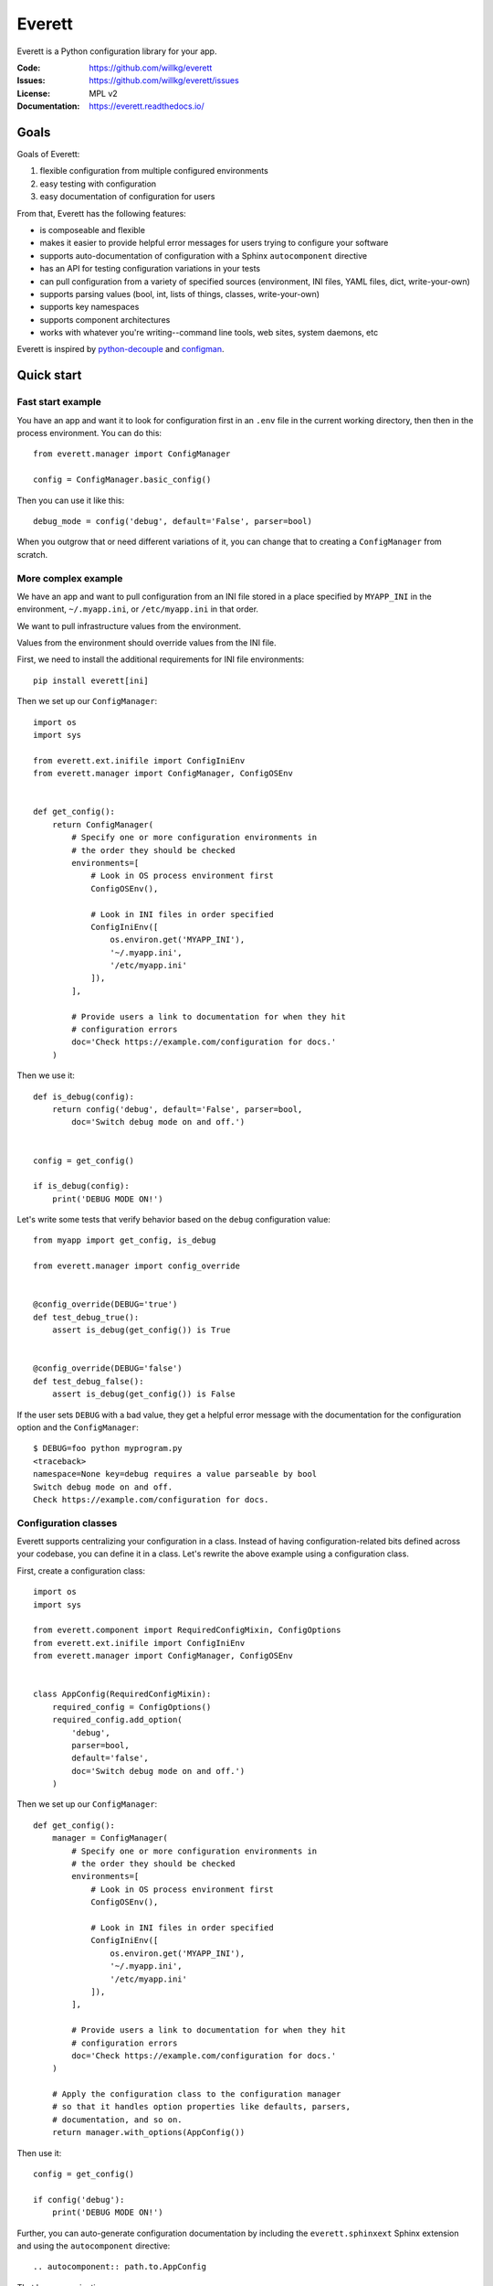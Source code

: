 =======
Everett
=======

Everett is a Python configuration library for your app.

:Code:          https://github.com/willkg/everett
:Issues:        https://github.com/willkg/everett/issues
:License:       MPL v2
:Documentation: https://everett.readthedocs.io/


Goals
=====

Goals of Everett:

1. flexible configuration from multiple configured environments
2. easy testing with configuration
3. easy documentation of configuration for users

From that, Everett has the following features:

* is composeable and flexible
* makes it easier to provide helpful error messages for users trying to
  configure your software
* supports auto-documentation of configuration with a Sphinx
  ``autocomponent`` directive
* has an API for testing configuration variations in your tests
* can pull configuration from a variety of specified sources (environment,
  INI files, YAML files, dict, write-your-own)
* supports parsing values (bool, int, lists of things, classes,
  write-your-own)
* supports key namespaces
* supports component architectures
* works with whatever you're writing--command line tools, web sites, system
  daemons, etc

Everett is inspired by `python-decouple
<https://github.com/henriquebastos/python-decouple>`_ and `configman
<https://configman.readthedocs.io/en/latest/>`_.


Quick start
===========

Fast start example
------------------

You have an app and want it to look for configuration first in an ``.env``
file in the current working directory, then then in the process environment.
You can do this::

    from everett.manager import ConfigManager

    config = ConfigManager.basic_config()


Then you can use it like this::

    debug_mode = config('debug', default='False', parser=bool)


When you outgrow that or need different variations of it, you can change
that to creating a ``ConfigManager`` from scratch.


More complex example
--------------------

We have an app and want to pull configuration from an INI file stored in
a place specified by ``MYAPP_INI`` in the environment, ``~/.myapp.ini``,
or ``/etc/myapp.ini`` in that order.

We want to pull infrastructure values from the environment.

Values from the environment should override values from the INI file.

First, we need to install the additional requirements for INI file
environments::

    pip install everett[ini]


Then we set up our ``ConfigManager``::

    import os
    import sys

    from everett.ext.inifile import ConfigIniEnv
    from everett.manager import ConfigManager, ConfigOSEnv


    def get_config():
        return ConfigManager(
            # Specify one or more configuration environments in
            # the order they should be checked
            environments=[
                # Look in OS process environment first
                ConfigOSEnv(),

                # Look in INI files in order specified
                ConfigIniEnv([
                    os.environ.get('MYAPP_INI'),
                    '~/.myapp.ini',
                    '/etc/myapp.ini'
                ]),
            ],

            # Provide users a link to documentation for when they hit
            # configuration errors
            doc='Check https://example.com/configuration for docs.'
        )


Then we use it::

    def is_debug(config):
        return config('debug', default='False', parser=bool,
            doc='Switch debug mode on and off.')


    config = get_config()

    if is_debug(config):
        print('DEBUG MODE ON!')


Let's write some tests that verify behavior based on the ``debug``
configuration value::

    from myapp import get_config, is_debug

    from everett.manager import config_override


    @config_override(DEBUG='true')
    def test_debug_true():
        assert is_debug(get_config()) is True


    @config_override(DEBUG='false')
    def test_debug_false():
        assert is_debug(get_config()) is False


If the user sets ``DEBUG`` with a bad value, they get a helpful error message
with the documentation for the configuration option and the ``ConfigManager``::

    $ DEBUG=foo python myprogram.py
    <traceback>
    namespace=None key=debug requires a value parseable by bool
    Switch debug mode on and off.
    Check https://example.com/configuration for docs.


Configuration classes
---------------------

Everett supports centralizing your configuration in a class. Instead of having
configuration-related bits defined across your codebase, you can define it in
a class. Let's rewrite the above example using a configuration class.

First, create a configuration class::

    import os
    import sys

    from everett.component import RequiredConfigMixin, ConfigOptions
    from everett.ext.inifile import ConfigIniEnv
    from everett.manager import ConfigManager, ConfigOSEnv


    class AppConfig(RequiredConfigMixin):
        required_config = ConfigOptions()
        required_config.add_option(
            'debug',
            parser=bool,
            default='false',
            doc='Switch debug mode on and off.')
        )
    

Then we set up our ``ConfigManager``::

    def get_config():
        manager = ConfigManager(
            # Specify one or more configuration environments in
            # the order they should be checked
            environments=[
                # Look in OS process environment first
                ConfigOSEnv(),

                # Look in INI files in order specified
                ConfigIniEnv([
                    os.environ.get('MYAPP_INI'),
                    '~/.myapp.ini',
                    '/etc/myapp.ini'
                ]),
            ],

            # Provide users a link to documentation for when they hit
            # configuration errors
            doc='Check https://example.com/configuration for docs.'
        )

        # Apply the configuration class to the configuration manager
        # so that it handles option properties like defaults, parsers,
        # documentation, and so on.
        return manager.with_options(AppConfig())


Then use it::

    config = get_config()

    if config('debug'):
        print('DEBUG MODE ON!')


Further, you can auto-generate configuration documentation by including the
``everett.sphinxext`` Sphinx extension and using the ``autocomponent``
directive::

    .. autocomponent:: path.to.AppConfig


That has some niceties:

1. your application configuration is centralized in one place instead
   of spread out across your code base

2. you can use the ``autocomponent`` Sphinx directive to auto-generate
   configuration documentation for your users


Everett components
------------------

Everett supports components that require configuration. Say your app needs to
connect to RabbitMQ. With Everett, you can define the component's configuration
needs in the component class::

    from everett.component import RequiredConfigMixin, ConfigOptions


    class RabbitMQComponent(RequiredConfigMixin):
        required_config = ConfigOptions()
        required_config.add_option(
            'host',
            doc='RabbitMQ host to connect to'
        )
        required_config.add_option(
            'port',
            default='5672',
            doc='Port to use',
            parser=int
        )
        required_config.add_option(
            'queue_name',
            doc='Queue to insert things into'
        )

        def __init__(self, config):
            # Bind the configuration to just the configuration this
            # component requires such that this component is
            # self-contained
            self.config = config.with_options(self)

            self.host = self.config('host')
            self.port = self.config('port')
            self.queue_name = self.config('queue_name')


Then instantiate a ``RabbitMQComponent`` that looks for configuration keys
in the ``rmq`` namespace::

    queue = RabbitMQComponent(config.with_namespace('rmq'))


The ``RabbitMQComponent`` has a ``HOST`` key, so your configuration would
need to define ``RMQ_HOST``.

You can auto-generate configuration documentation for this component in your
Sphinx docs by including the ``everett.sphinxext`` Sphinx extension and
using the ``autocomponent`` directive::

    .. autocomponent:: path.to.RabbitMQComponent
       :namespace: rmq


Say your app actually needs to connect to two separate queues--one for regular
processing and one for priority processing::

    from everett.manager import ConfigManager

    config = ConfigManager.basic_config()

    # Apply the "rmq" namespace to the configuration so all keys are
    # prepended with RMQ_
    rmq_config = config.with_namespace('rmq')

    # Create a RabbitMQComponent with RMQ_REGULAR_ prepended to keys
    regular_queue = RabbitMQComponent(rmq_config.with_namespace('regular'))

    # Create a RabbitMQComponent with RMQ_PRIORITY_ prepended to keys
    priority_queue = RabbitMQComponent(rmq_config.with_namespace('priority'))


In your environment, you provide the regular queue configuration with
``RMQ_REGULAR_HOST``, etc and the priority queue configuration with
``RMQ_PRIORITY_HOST``, etc.

Same component code. Two different instances pulling configuration from two
different namespaces.

Components support subclassing, mixins and all that, too.


Install
=======

Install from PyPI
-----------------

Run::

    $ pip install everett

If you want to use the ``ConfigIniEnv``, you need to install its requirements
as well::

    $ pip install everett[ini]

If you want to use the ``ConfigYamlEnv``, you need to install its requirements
as well::

    $ pip install everett[yaml]


Install for hacking
-------------------

Run::

    # Clone the repository
    $ git clone https://github.com/willkg/everett

    # Create a virtualenvironment
    $ mkvirtualenv --python /usr/bin/python3 everett
    ...

    # Install Everett and dev requirements
    $ pip install -r requirements-dev.txt


Why not other libs?
===================

Most other libraries I looked at had one or more of the following issues:

* were tied to a specific web app framework
* didn't allow you to specify configuration sources
* provided poor error messages when users configure things wrong
* had a global configuration object
* made it really hard to override specific configuration when writing tests
* had no facilities for auto-generating configuration documentation
